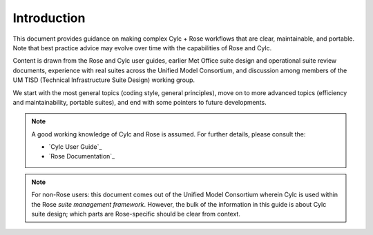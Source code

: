 .. _Introduction Label:

Introduction
============

This document provides guidance on making complex Cylc + Rose workflows that
are clear, maintainable, and portable. Note that best practice advice may
evolve over time with the capabilities of Rose and Cylc.

Content is drawn from the Rose and Cylc user guides, earlier Met Office suite
design and operational suite review documents, experience with real suites
across the Unified Model Consortium, and discussion among members of the UM
TISD (Technical Infrastructure Suite Design) working group.

We start with the most general topics (coding style, general principles),
move on to more advanced topics (efficiency and maintainability, portable
suites), and end with some pointers to future developments.

.. note::

   A good working knowledge of Cylc and Rose is assumed. For further details,
   please consult the:
 
   - `Cylc User Guide`_
   - `Rose Documentation`_

.. note::

   For non-Rose users: this document comes out of the Unified Model
   Consortium wherein Cylc is used within the Rose *suite management
   framework*. However, the bulk of the information in this guide is about
   Cylc suite design; which parts are Rose-specific should be clear from
   context.
